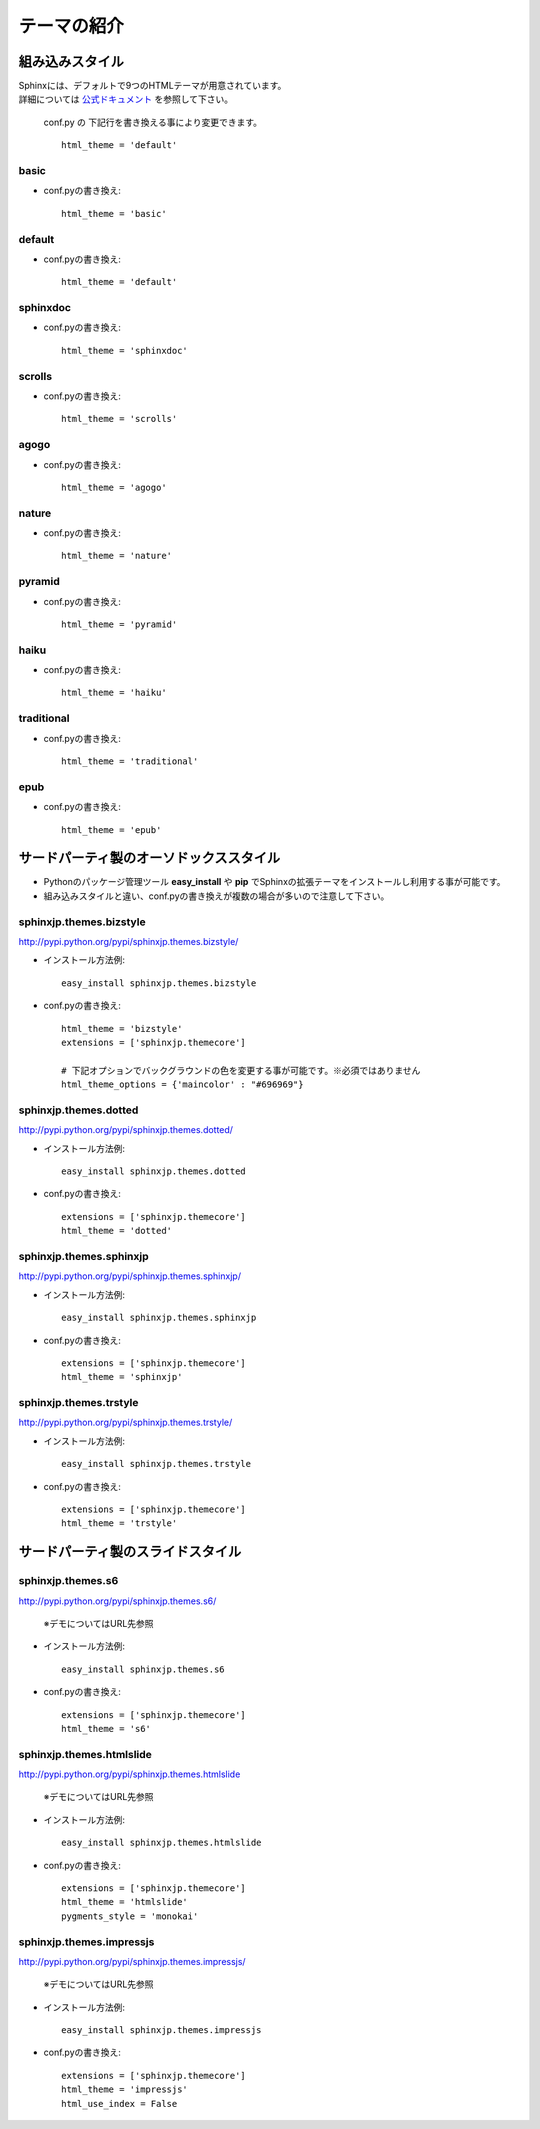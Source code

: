 =======================================================================
テーマの紹介
=======================================================================

.. _default_style113:

組み込みスタイル
=======================================================================
| Sphinxには、デフォルトで9つのHTMLテーマが用意されています。
| 詳細については `公式ドキュメント <http://sphinx-users.jp/doc11/theming.html>`_ を参照して下さい。

  conf.py の 下記行を書き換える事により変更できます。

  ::

     html_theme = 'default'

basic
-----------------------------------------------------------------------
.. image:: file/basic.png

* conf.pyの書き換え::

    html_theme = 'basic'


default
-----------------------------------------------------------------------
.. image:: file/default.png

* conf.pyの書き換え::

    html_theme = 'default'

sphinxdoc
-----------------------------------------------------------------------
.. image:: file/sphinxdoc.png

* conf.pyの書き換え::

    html_theme = 'sphinxdoc'

scrolls
-----------------------------------------------------------------------
.. image:: file/scrolls.png

* conf.pyの書き換え::

    html_theme = 'scrolls'

agogo
-----------------------------------------------------------------------
.. image:: file/agogo.png

* conf.pyの書き換え::

    html_theme = 'agogo'

nature
-----------------------------------------------------------------------
.. image:: file/nature.png

* conf.pyの書き換え::

    html_theme = 'nature'

pyramid
-----------------------------------------------------------------------
.. image:: file/pyramid.png

* conf.pyの書き換え::

    html_theme = 'pyramid'

haiku
-----------------------------------------------------------------------
.. image:: file/haiku.png

* conf.pyの書き換え::

    html_theme = 'haiku'

traditional
-----------------------------------------------------------------------
.. image:: file/traditional.png

* conf.pyの書き換え::

    html_theme = 'traditional'

epub
-----------------------------------------------------------------------
.. image:: file/epub.png

* conf.pyの書き換え::

    html_theme = 'epub'


サードパーティ製のオーソドックススタイル
=======================================================================
* Pythonのパッケージ管理ツール **easy_install** や **pip** でSphinxの拡張テーマをインストールし利用する事が可能です。
* 組み込みスタイルと違い、conf.pyの書き換えが複数の場合が多いので注意して下さい。

sphinxjp.themes.bizstyle
-----------------------------------------------------------------------
http://pypi.python.org/pypi/sphinxjp.themes.bizstyle/

.. image:: file/bizstyle.png


* インストール方法例::

    easy_install sphinxjp.themes.bizstyle

* conf.pyの書き換え::

    html_theme = 'bizstyle'
    extensions = ['sphinxjp.themecore']

    # 下記オプションでバックグラウンドの色を変更する事が可能です。※必須ではありません
    html_theme_options = {'maincolor' : "#696969"}

sphinxjp.themes.dotted
-----------------------------------------------------------------------
http://pypi.python.org/pypi/sphinxjp.themes.dotted/

.. image:: file/dotted.png

* インストール方法例::

   easy_install sphinxjp.themes.dotted

* conf.pyの書き換え::

   extensions = ['sphinxjp.themecore']
   html_theme = 'dotted'

sphinxjp.themes.sphinxjp
-----------------------------------------------------------------------
http://pypi.python.org/pypi/sphinxjp.themes.sphinxjp/

.. image:: file/sphinxjp.png

* インストール方法例::

   easy_install sphinxjp.themes.sphinxjp

* conf.pyの書き換え::

   extensions = ['sphinxjp.themecore']
   html_theme = 'sphinxjp'



sphinxjp.themes.trstyle
-----------------------------------------------------------------------
http://pypi.python.org/pypi/sphinxjp.themes.trstyle/

.. image:: file/trstyle.png

* インストール方法例::

    easy_install sphinxjp.themes.trstyle

* conf.pyの書き換え::

    extensions = ['sphinxjp.themecore']
    html_theme = 'trstyle'


サードパーティ製のスライドスタイル
=======================================================================

sphinxjp.themes.s6
-----------------------------------------------------------------------
http://pypi.python.org/pypi/sphinxjp.themes.s6/

  ※デモについてはURL先参照

* インストール方法例::

   easy_install sphinxjp.themes.s6

* conf.pyの書き換え::

   extensions = ['sphinxjp.themecore']
   html_theme = 's6'

sphinxjp.themes.htmlslide
-----------------------------------------------------------------------
http://pypi.python.org/pypi/sphinxjp.themes.htmlslide

  ※デモについてはURL先参照


* インストール方法例::

   easy_install sphinxjp.themes.htmlslide

* conf.pyの書き換え::

   extensions = ['sphinxjp.themecore']
   html_theme = 'htmlslide'
   pygments_style = 'monokai'

sphinxjp.themes.impressjs
-----------------------------------------------------------------------
http://pypi.python.org/pypi/sphinxjp.themes.impressjs/

  ※デモについてはURL先参照

* インストール方法例::

   easy_install sphinxjp.themes.impressjs

* conf.pyの書き換え::

   extensions = ['sphinxjp.themecore']
   html_theme = 'impressjs'
   html_use_index = False


